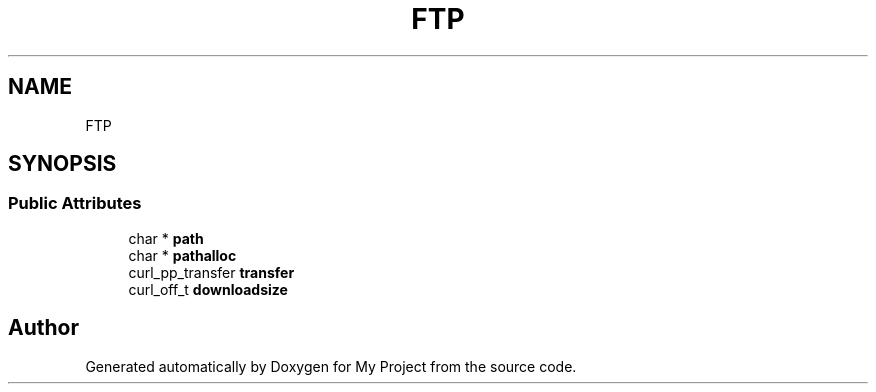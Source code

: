 .TH "FTP" 3 "Wed Feb 1 2023" "Version Version 0.0" "My Project" \" -*- nroff -*-
.ad l
.nh
.SH NAME
FTP
.SH SYNOPSIS
.br
.PP
.SS "Public Attributes"

.in +1c
.ti -1c
.RI "char * \fBpath\fP"
.br
.ti -1c
.RI "char * \fBpathalloc\fP"
.br
.ti -1c
.RI "curl_pp_transfer \fBtransfer\fP"
.br
.ti -1c
.RI "curl_off_t \fBdownloadsize\fP"
.br
.in -1c

.SH "Author"
.PP 
Generated automatically by Doxygen for My Project from the source code\&.
